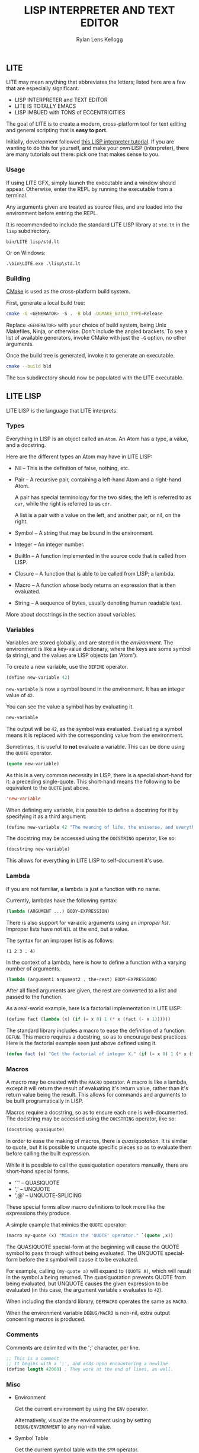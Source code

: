 #+title: LISP INTERPRETER AND TEXT EDITOR
#+author: Rylan Lens Kellogg
#+description: LITE is a lisp interpreter and text editor built in C.
#+created: <2022-05-26 Thu>
#+options: toc:nil

** LITE

LITE may mean anything that abbreviates the letters;
listed here are a few that are especially significant.

- LISP INTERPRETER and TEXT EDITOR
- LITE IS TOTALLY EMACS
- LISP IMBUED with TONS of ECCENTRICITIES

The goal of LITE is to create a modern, cross-platform tool
for text editing and general scripting that is *easy to port*.

Initially, development followed [[https://www.lwh.jp/lisp/][this LISP interpreter tutorial]].
If you are wanting to do this for yourself, and make your own LISP (interpreter),
there are many tutorials out there: pick one that makes sense to you.

*** Usage

If using LITE GFX, simply launch the executable and a window should appear.
Otherwise, enter the REPL by running the executable from a terminal.

Any arguments given are treated as source files, and
are loaded into the environment before entring the REPL.

It is recommended to include the standard LITE LISP
library at ~std.lt~ in the ~lisp~ subdirectory.
: bin/LITE lisp/std.lt

Or on Windows:
: .\bin\LITE.exe .\lisp\std.lt

*** Building

[[https://cmake.org/][CMake]] is used as the cross-platform build system.

First, generate a local build tree:
#+begin_src sh
  cmake -G <GENERATOR> -S . -B bld -DCMAKE_BUILD_TYPE=Release
#+end_src

Replace =<GENERATOR>= with your choice of build system,
being Unix Makefiles, Ninja, or otherwise. Don't include the angled brackets.
To see a list of available generators, invoke CMake
with just the ~-G~ option, no other arguments.

Once the build tree is generated, invoke it to generate an executable.
#+begin_src sh
  cmake --build bld
#+end_src

The ~bin~ subdirectory should now be populated with the LITE executable.

** LITE LISP
LITE LISP is the language that LITE interprets.

*** Types

Everything in LISP is an object called an ~Atom~.
An Atom has a type, a value, and a docstring.

Here are the different types an Atom may have in LITE LISP:
- Nil -- This is the definition of false, nothing, etc.
- Pair -- A recursive pair, containing a left-hand Atom and a right-hand Atom.

  A pair has special terminology for the two sides; the left is
  referred to as ~car~, while the right is referred to as ~cdr~.

  A list is a pair with a value on the left,
  and another pair, or nil, on the right.

- Symbol -- A string that may be bound in the environment.
- Integer -- An integer number.
- BuiltIn -- A function implemented in the source code that is called from LISP.
- Closure -- A function that is able to be called from LISP; a lambda.
- Macro -- A function whose body returns an expression that is then evaluated.
- String -- A sequence of bytes, usually denoting human readable text.

More about docstrings in the section about variables.

*** Variables

Variables are stored globally, and are stored in the /environment/.
The environment is like a key-value dictionary, where the keys are
some symbol (a string), and the values are LISP objects (an 'Atom').

To create a new variable, use the ~DEFINE~ operator.
#+begin_src lisp
  (define new-variable 42)
#+end_src

~new-variable~ is now a symbol bound in the environment.
It has an integer value of =42=.

You can see the value a symbol has by evaluating it.
#+begin_src lisp
  new-variable
#+end_src
The output will be =42=, as the symbol was evaluated.
Evaluating a symbol means it is replaced with
the corresponding value from the environment.

Sometimes, it is useful to *not* evaluate a variable.
This can be done using the ~QUOTE~ operator.
#+begin_src lisp
  (quote new-variable)
#+end_src

As this is a very common necessity in LISP, there is
a special short-hand for it: a preceding single-quote.
This short-hand means the following to be equivalent to the ~QUOTE~ just above.
#+begin_src lisp
  'new-variable
#+end_src

When defining any variable, it is possible to define
a docstring for it by specifying it as a third argument:
#+begin_src lisp
  (define new-variable 42 "The meaning of life, the universe, and everything.")
#+end_src

The docstring may be accessed using the ~DOCSTRING~ operator, like so:
#+begin_src lisp
  (docstring new-variable)
#+end_src

This allows for everything in LITE LISP to self-document it's use.

*** Lambda

If you are not familiar, a lambda is just a function with no name.

Currently, lambdas have the following syntax:
#+begin_src lisp
  (lambda (ARGUMENT ...) BODY-EXPRESSION)
#+end_src

There is also support for variadic arguments using an /improper list/.
Improper lists have not ~NIL~ at the end, but a value.

The syntax for an improper list is as follows:
: (1 2 3 . 4)

In the context of a lambda, here is how to define
a function with a varying number of arguments.
#+begin_src lisp
  (lambda (argument1 argument2 . the-rest) BODY-EXPRESSION)
#+end_src

After all fixed arguments are given, the rest are
converted to a list and passed to the function.

As a real-world example, here is a factorial implementation in LITE LISP:
#+begin_src lisp
  (define fact (lambda (x) (if (= x 0) 1 (* x (fact (- x 1))))))
#+end_src

The standard library includes a macro to ease the definition of a function: ~DEFUN~.
This macro requires a docstring, so as to encourage best practices.
Here is the factorial example seen just above defined using it.
#+begin_src lisp
  (defun fact (x) "Get the factorial of integer X." (if (= x 0) 1 (* x (fact (- x 1)))))
#+end_src


*** Macros

A macro may be created with the ~MACRO~ operator.
A macro is like a lambda, except it will return the result of evaluating
it's return value, rather than it's return value being the result.
This allows for commands and arguments to be built programatically in LISP.

Macros require a docstring, so as to ensure each one is well-documented.
The docstring may be accessed using the ~DOCSTRING~ operator, like so:
#+begin_src lisp
  (docstring quasiquote)
#+end_src

In order to ease the making of macros, there is /quasiquotation/.
It is similar to quote, but it is possible to unquote specific
pieces so as to evaluate them before calling the built expression.

While it is possible to call the quasiquotation operators
manually, there are short-hand special forms.
- '`'  -- QUASIQUOTE
- ','  -- UNQUOTE
- ',@' -- UNQUOTE-SPLICING

These special forms allow macro definitions to
look more like the expressions they produce.

A simple example that mimics the ~QUOTE~ operator:
#+begin_src lisp
  (macro my-quote (x) "Mimics the 'QUOTE' operator." `(quote ,x))
#+end_src

The QUASIQUOTE special-form at the beginning will cause
the QUOTE symbol to pass through without being evaluated.
The UNQUOTE special-form before the ~X~ symbol will
cause it to be evaluated.

For example, calling ~(my-quote a)~ will expand to ~(QUOTE A)~,
which will result in the symbol ~A~ being returned.
The quasiquotation prevents QUOTE from being evaluated,
but UNQUOTE causes the given expression to be evaluated
(in this case, the argument variable ~x~ evaluates to ~42~).

When including the standard library, ~DEFMACRO~ operates the same as ~MACRO~.

When the environment variable ~DEBUG/MACRO~ is non-nil,
extra output concerning macros is produced.

*** Comments

Comments are delimited with the ';' character, per line.

#+begin_src lisp
  ;; This is a comment
  ;; It begins with a ';', and ends upon encountering a newline.
  (define length 42069) ; They work at the end of lines, as well.
#+end_src

*** Misc

- Environment

  Get the current environment by using the ~ENV~ operator.

  Alternatively, visualize the environment using by
  setting ~DEBUG/ENVIRONMENT~ to any non-nil value.

- Symbol Table

  Get the current symbol table with the ~SYM~ operator.

  Alternatively, visualize the environment using by
  setting ~DEBUG/ENVIRONMENT~ to any non-nil value.

- Closure environment syntax

  Currently, closures are stored in the environment with the following syntax:
  : (ENVIRONMENT (ARGUMENT ...) BODY-EXPRESSION)
